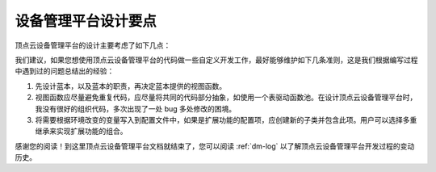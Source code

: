 .. _dm-design:

设备管理平台设计要点
======================

顶点云设备管理平台的设计主要考虑了如下几点：

我们建议，如果您想使用顶点云设备管理平台的代码做一些自定义开发工作，最好能够维护如下几条准则，这是我们根据编写过程中遇到过的问题总结出的经验：

1. 先设计蓝本，以及蓝本的职责，再决定蓝本提供的视图函数。
2. 视图函数应尽量避免重复代码，应尽量将共同的代码部分抽象，如使用一个表驱动函数池。在设计顶点云设备管理平台时，我没有很好的组织代码，多次出现了一处 bug 多处修改的困境。
3. 将需要根据环境改变的变量写入到配置文件中，如果是扩展功能的配置项，应创建新的子类并包含此项。用户可以选择多重继承来实现扩展功能的组合。

感谢您的阅读！到这里顶点云设备管理平台文档就结束了，您可以阅读 :ref:`dm-log` 以了解顶点云设备管理平台开发过程的变动历史。

